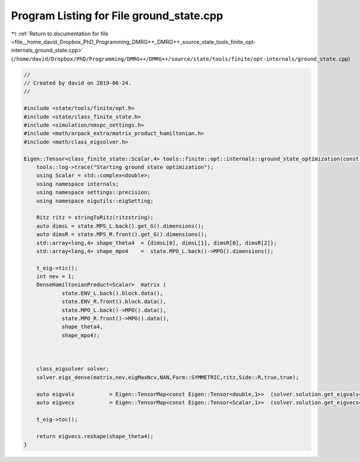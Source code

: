 
.. _program_listing_file__home_david_Dropbox_PhD_Programming_DMRG++_DMRG++_source_state_tools_finite_opt-internals_ground_state.cpp:

Program Listing for File ground_state.cpp
=========================================

|exhale_lsh| :ref:`Return to documentation for file <file__home_david_Dropbox_PhD_Programming_DMRG++_DMRG++_source_state_tools_finite_opt-internals_ground_state.cpp>` (``/home/david/Dropbox/PhD/Programming/DMRG++/DMRG++/source/state/tools/finite/opt-internals/ground_state.cpp``)

.. |exhale_lsh| unicode:: U+021B0 .. UPWARDS ARROW WITH TIP LEFTWARDS

.. code-block:: cpp

   //
   // Created by david on 2019-06-24.
   //
   
   #include <state/tools/finite/opt.h>
   #include <state/class_finite_state.h>
   #include <simulation/nmspc_settings.h>
   #include <math/arpack_extra/matrix_product_hamiltonian.h>
   #include <math/class_eigsolver.h>
   
   Eigen::Tensor<class_finite_state::Scalar,4> tools::finite::opt::internals::ground_state_optimization(const class_finite_state & state, std::string ritzstring){
       tools::log->trace("Starting ground state optimization");
       using Scalar = std::complex<double>;
       using namespace internals;
       using namespace settings::precision;
       using namespace eigutils::eigSetting;
   
       Ritz ritz = stringToRitz(ritzstring);
       auto dimsL = state.MPS_L.back().get_G().dimensions();
       auto dimsR = state.MPS_R.front().get_G().dimensions();
       std::array<long,4> shape_theta4  = {dimsL[0], dimsL[1], dimsR[0], dimsR[2]};
       std::array<long,4> shape_mpo4    =  state.MPO_L.back()->MPO().dimensions();
   
       t_eig->tic();
       int nev = 1;
       DenseHamiltonianProduct<Scalar>  matrix (
               state.ENV_L.back().block.data(),
               state.ENV_R.front().block.data(),
               state.MPO_L.back()->MPO().data(),
               state.MPO_R.front()->MPO().data(),
               shape_theta4,
               shape_mpo4);
   
   
   
       class_eigsolver solver;
       solver.eigs_dense(matrix,nev,eigMaxNcv,NAN,Form::SYMMETRIC,ritz,Side::R,true,true);
   
       auto eigvals           = Eigen::TensorMap<const Eigen::Tensor<double,1>>  (solver.solution.get_eigvals<Form::SYMMETRIC>().data() ,solver.solution.meta.cols);
       auto eigvecs           = Eigen::TensorMap<const Eigen::Tensor<Scalar,1>>  (solver.solution.get_eigvecs<Type::CPLX, Form::SYMMETRIC>().data(),solver.solution.meta.rows);
   
       t_eig->toc();
   
       return eigvecs.reshape(shape_theta4);
   }

